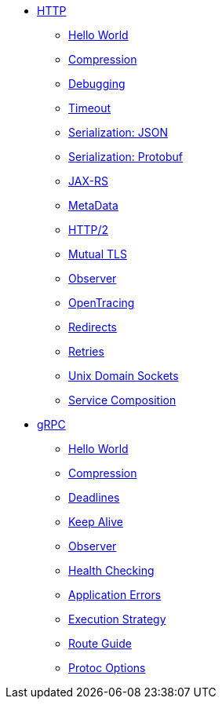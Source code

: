 
* xref:{page-version}@servicetalk-examples::http/index.adoc[HTTP]
** xref:{page-version}@servicetalk-examples::http/index.adoc#HelloWorld[Hello World]
** xref:{page-version}@servicetalk-examples::http/index.adoc#Compression[Compression]
** xref:{page-version}@servicetalk-examples::http/index.adoc#Debugging[Debugging]
** xref:{page-version}@servicetalk-examples::http/index.adoc#Timeout[Timeout]
** xref:{page-version}@servicetalk-examples::http/index.adoc#SerializationJson[Serialization: JSON]
** xref:{page-version}@servicetalk-examples::http/index.adoc#SerializationProtobuf[Serialization: Protobuf]
** xref:{page-version}@servicetalk-examples::http/index.adoc#JAXRS[JAX-RS]
** xref:{page-version}@servicetalk-examples::http/index.adoc#MetaData[MetaData]
** xref:{page-version}@servicetalk-examples::http/index.adoc#HTTP2[HTTP/2]
** xref:{page-version}@servicetalk-examples::http/index.adoc#Mutual-TLS[Mutual TLS]
** xref:{page-version}@servicetalk-examples::http/index.adoc#Observer[Observer]
** xref:{page-version}@servicetalk-examples::http/index.adoc#OpenTracing[OpenTracing]
** xref:{page-version}@servicetalk-examples::http/index.adoc#Redirects[Redirects]
** xref:{page-version}@servicetalk-examples::http/index.adoc#Retries[Retries]
** xref:{page-version}@servicetalk-examples::http/index.adoc#uds[Unix Domain Sockets]
** xref:{page-version}@servicetalk-examples::http/service-composition.adoc[Service Composition]
* xref:{page-version}@servicetalk-examples::grpc/index.adoc[gRPC]
** xref:{page-version}@servicetalk-examples::grpc/index.adoc#HelloWorld[Hello World]
** xref:{page-version}@servicetalk-examples::grpc/index.adoc#Compression[Compression]
** xref:{page-version}@servicetalk-examples::grpc/index.adoc#Deadlines[Deadlines]
** xref:{page-version}@servicetalk-examples::grpc/index.adoc#KeepAlive[Keep Alive]
** xref:{page-version}@servicetalk-examples::grpc/index.adoc#Observer[Observer]
** xref:{page-version}@servicetalk-examples::grpc/index.adoc#Health[Health Checking]
** xref:{page-version}@servicetalk-examples::grpc/index.adoc#errors[Application Errors]
** xref:{page-version}@servicetalk-examples::grpc/index.adoc#execution-strategy[Execution Strategy]
** xref:{page-version}@servicetalk-examples::grpc/index.adoc#route-guide[Route Guide]
** xref:{page-version}@servicetalk-examples::grpc/index.adoc#protoc-options[Protoc Options]
